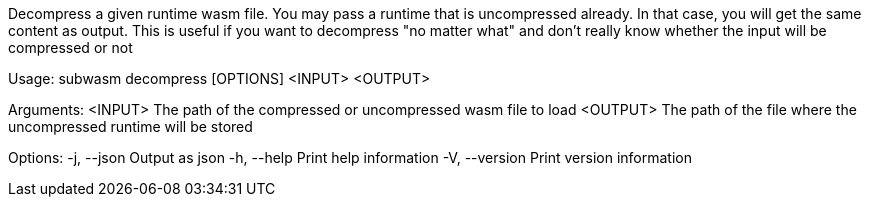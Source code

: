 Decompress a given runtime wasm file. You may pass a runtime that is uncompressed already. In that case, you will get the same content as output. This is useful if you want to decompress "no matter what" and don't really know whether the input will be compressed or not

Usage: subwasm decompress [OPTIONS] <INPUT> <OUTPUT>

Arguments:
  <INPUT>   The path of the compressed or uncompressed wasm file to load
  <OUTPUT>  The path of the file where the uncompressed runtime will be stored

Options:
  -j, --json     Output as json
  -h, --help     Print help information
  -V, --version  Print version information
